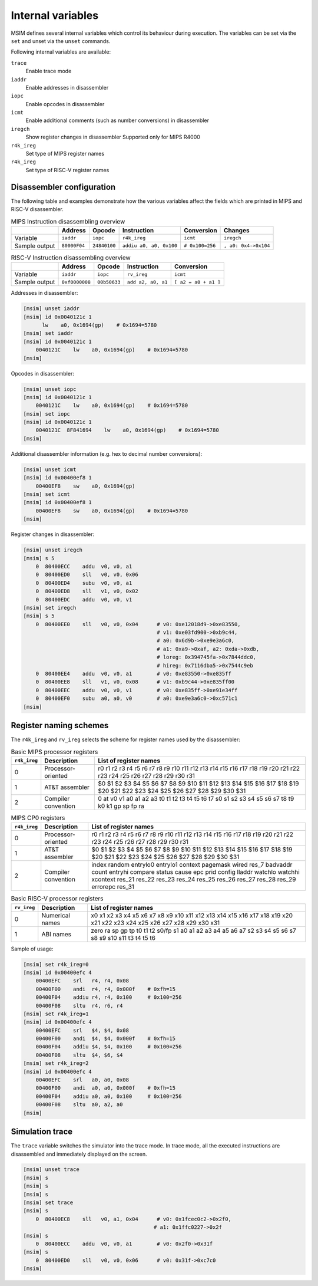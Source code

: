 Internal variables
==================

MSIM defines several internal variables which control its behaviour
during execution. The variables can be set via the ``set`` and
unset via the ``unset`` commands.

Following internal variables are available:

``trace``
   Enable trace mode
``iaddr``
   Enable addresses in disassembler
``iopc``
   Enable opcodes in disassembler
``icmt``
   Enable additional comments (such as number conversions) in
   disassembler
``iregch``
   Show register changes in disassembler
   Supported only for MIPS R4000
``r4k_ireg``
   Set type of MIPS register names
``r4k_ireg``
   Set type of RISC-V register names

Disassembler configuration
--------------------------

The following table and examples demonstrate how the various variables
affect the fields which are printed in MIPS and RISC-V disassembler.

.. table:: MIPS Instruction disassembling overview

   ============= ============= ============= ======================== ================ ====================
   \             Address       Opcode        Instruction              Conversion       Changes
   ============= ============= ============= ======================== ================ ====================
   Variable      ``iaddr``     ``iopc``      ``r4k_ireg``             ``icmt``         ``iregch``
   Sample output ``80000F04``  ``24840100``  ``addiu a0, a0, 0x100``  ``# 0x100=256``  ``, a0: 0x4->0x104``
   ============= ============= ============= ======================== ================ ====================

.. table:: RISC-V Instruction disassembling overview

   ============= =============== ============== ==================== ====================
   \             Address         Opcode         Instruction          Conversion
   ============= =============== ============== ==================== ====================
   Variable      ``iaddr``       ``iopc``       ``rv_ireg``          ``icmt``
   Sample output ``0xf0000008``  ``00b50633``   ``add a2, a0, a1``   ``[ a2 = a0 + a1 ]``
   ============= =============== ============== ==================== ====================

Addresses in disassembler:

.. code:: msim

   [msim] unset iaddr
   [msim] id 0x0040121c 1
         lw    a0, 0x1694(gp)    # 0x1694=5780
   [msim] set iaddr
   [msim] id 0x0040121c 1
       0040121C    lw    a0, 0x1694(gp)    # 0x1694=5780
   [msim]

Opcodes in disassembler:

.. code:: msim

   [msim] unset iopc
   [msim] id 0x0040121c 1
       0040121C    lw    a0, 0x1694(gp)    # 0x1694=5780
   [msim] set iopc
   [msim] id 0x0040121c 1
       0040121C  8F841694    lw    a0, 0x1694(gp)    # 0x1694=5780
   [msim]

Additional disassembler information (e.g. hex to decimal number
conversions):

.. code:: msim

   [msim] unset icmt
   [msim] id 0x00400ef8 1
       00400EF8    sw    a0, 0x1694(gp)
   [msim] set icmt
   [msim] id 0x00400ef8 1
       00400EF8    sw    a0, 0x1694(gp)    # 0x1694=5780
   [msim]

Register changes in disassembler:

.. code:: msim

   [msim] unset iregch
   [msim] s 5
       0  80400ECC    addu  v0, v0, a1
       0  80400ED0    sll   v0, v0, 0x06
       0  80400ED4    subu  v0, v0, a1
       0  80400ED8    sll   v1, v0, 0x02
       0  80400EDC    addu  v0, v0, v1
   [msim] set iregch
   [msim] s 5
       0  80400EE0    sll   v0, v0, 0x04      # v0: 0xe12018d9->0xe83550,
                                              # v1: 0xe03fd900->0xb9c44,
                                              # a0: 0x6d9b->0xe9e3a6c0,
                                              # a1: 0xa9->0xaf, a2: 0xda->0xdb,
                                              # loreg: 0x394745fa->0x7844ddc0,
                                              # hireg: 0x7116dba5->0x7544c9eb
       0  80400EE4    addu  v0, v0, a1        # v0: 0xe83550->0xe835ff
       0  80400EE8    sll   v1, v0, 0x08      # v1: 0xb9c44->0xe835ff00
       0  80400EEC    addu  v0, v0, v1        # v0: 0xe835ff->0xe91e34ff
       0  80400EF0    subu  a0, a0, v0        # a0: 0xe9e3a6c0->0xc571c1
   [msim]

Register naming schemes
-----------------------

The ``r4k_ireg`` and ``rv_ireg`` selects the scheme for register names
used by the disassembler:

.. csv-table:: Basic MIPS processor registers
   :header: "``r4k_ireg``", "Description", "List of register names"

   0, "Processor-oriented", "r0 r1 r2 r3 r4 r5 r6 r7 r8 r9 r10 r11 r12 r13 r14 r15 r16 r17 r18 r19 r20 r21 r22 r23 r24 r25 r26 r27 r28 r29 r30 r31"
   1, "AT&T assembler", "$0 $1 $2 $3 $4 $5 $6 $7 $8 $9 $10 $11 $12 $13 $14 $15 $16 $17 $18 $19 $20 $21 $22 $23 $24 $25 $26 $27 $28 $29 $30 $31"
   2, "Compiler convention", "0 at v0 v1 a0 a1 a2 a3 t0 t1 t2 t3 t4 t5 t6 t7 s0 s1 s2 s3 s4 s5 s6 s7 t8 t9 k0 k1 gp sp fp ra"


.. csv-table:: MIPS CP0 registers
   :header: "``r4k_ireg``", "Description", "List of register names"

   0, "Processor-oriented", "r0 r1 r2 r3 r4 r5 r6 r7 r8 r9 r10 r11 r12 r13 r14 r15 r16 r17 r18 r19 r20 r21 r22 r23 r24 r25 r26 r27 r28 r29 r30 r31"
   1, "AT&T assembler", "$0 $1 $2 $3 $4 $5 $6 $7 $8 $9 $10 $11 $12 $13 $14 $15 $16 $17 $18 $19 $20 $21 $22 $23 $24 $25 $26 $27 $28 $29 $30 $31"
   2, "Compiler convention", "index random entrylo0 entrylo1 context pagemask wired res_7 badvaddr count entryhi compare status cause epc prid config lladdr watchlo watchhi xcontext res_21 res_22 res_23 res_24 res_25 res_26 res_27 res_28 res_29 errorepc res_31"


.. csv-table:: Basic RISC-V processor registers
   :header: "``rv_ireg``", "Description", "List of register names"

   0, "Numerical names", "x0 x1 x2 x3 x4 x5 x6 x7 x8 x9 x10 x11 x12 x13 x14 x15 x16 x17 x18 x19 x20 x21 x22 x23 x24 x25 x26 x27 x28 x29 x30 x31"
   1, "ABI names", "zero ra sp gp tp t0 t1 t2 s0/fp s1 a0 a1 a2 a3 a4 a5 a6 a7 s2 s3 s4 s5 s6 s7 s8 s9 s10 s11 t3 t4 t5 t6"


Sample of usage:

.. code:: msim

   [msim] set r4k_ireg=0
   [msim] id 0x00400efc 4
       00400EFC    srl   r4, r4, 0x08
       00400F00    andi  r4, r4, 0x000f    # 0xfh=15
       00400F04    addiu r4, r4, 0x100     # 0x100=256
       00400F08    sltu  r4, r6, r4
   [msim] set r4k_ireg=1
   [msim] id 0x00400efc 4
       00400EFC    srl   $4, $4, 0x08
       00400F00    andi  $4, $4, 0x000f    # 0xfh=15
       00400F04    addiu $4, $4, 0x100     # 0x100=256
       00400F08    sltu  $4, $6, $4
   [msim] set r4k_ireg=2
   [msim] id 0x00400efc 4
       00400EFC    srl   a0, a0, 0x08
       00400F00    andi  a0, a0, 0x000f    # 0xfh=15
       00400F04    addiu a0, a0, 0x100     # 0x100=256
       00400F08    sltu  a0, a2, a0
   [msim]


Simulation trace
----------------

The ``trace`` variable switches the simulator into the trace mode. In
trace mode, all the executed instructions are disassembled and
immediately displayed on the screen.

.. code:: msim

   [msim] unset trace
   [msim] s
   [msim] s
   [msim] s
   [msim] set trace
   [msim] s
       0  80400EC8    sll   v0, a1, 0x04      # v0: 0x1fcec0c2->0x2f0,
                                             # a1: 0x1ffc0227->0x2f
   [msim] s
       0  80400ECC    addu  v0, v0, a1        # v0: 0x2f0->0x31f
   [msim] s
       0  80400ED0    sll   v0, v0, 0x06      # v0: 0x31f->0xc7c0
   [msim]

